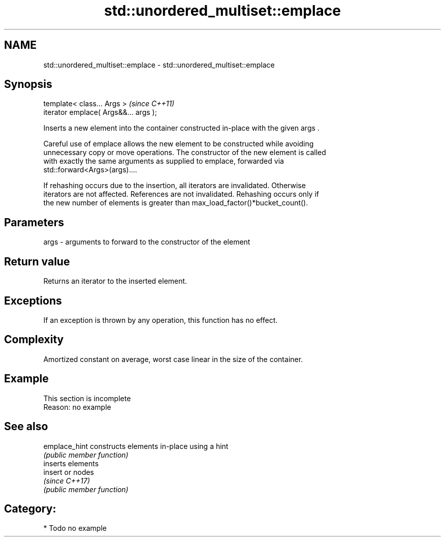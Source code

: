 .TH std::unordered_multiset::emplace 3 "Apr  2 2017" "2.1 | http://cppreference.com" "C++ Standard Libary"
.SH NAME
std::unordered_multiset::emplace \- std::unordered_multiset::emplace

.SH Synopsis
   template< class... Args >            \fI(since C++11)\fP
   iterator emplace( Args&&... args );

   Inserts a new element into the container constructed in-place with the given args .

   Careful use of emplace allows the new element to be constructed while avoiding
   unnecessary copy or move operations. The constructor of the new element is called
   with exactly the same arguments as supplied to emplace, forwarded via
   std::forward<Args>(args)....

   If rehashing occurs due to the insertion, all iterators are invalidated. Otherwise
   iterators are not affected. References are not invalidated. Rehashing occurs only if
   the new number of elements is greater than max_load_factor()*bucket_count().

.SH Parameters

   args - arguments to forward to the constructor of the element

.SH Return value

   Returns an iterator to the inserted element.

.SH Exceptions

   If an exception is thrown by any operation, this function has no effect.

.SH Complexity

   Amortized constant on average, worst case linear in the size of the container.

.SH Example

    This section is incomplete
    Reason: no example

.SH See also

   emplace_hint constructs elements in-place using a hint
                \fI(public member function)\fP
                inserts elements
   insert       or nodes
                \fI(since C++17)\fP
                \fI(public member function)\fP

.SH Category:

     * Todo no example
